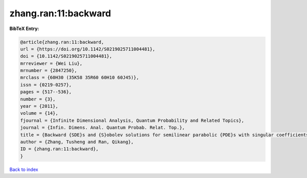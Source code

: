 zhang.ran:11:backward
=====================

.. :cite:t:`zhang.ran:11:backward`

.. bibliography:: ../../All.bib

**BibTeX Entry:**

.. code-block:: bibtex

   @article{zhang.ran:11:backward,
   url = {https://doi.org/10.1142/S0219025711004481},
   doi = {10.1142/S0219025711004481},
   mrreviewer = {Wei Liu},
   mrnumber = {2847250},
   mrclass = {60H30 (35K58 35R60 60H10 60J45)},
   issn = {0219-0257},
   pages = {517--536},
   number = {3},
   year = {2011},
   volume = {14},
   fjournal = {Infinite Dimensional Analysis, Quantum Probability and Related Topics},
   journal = {Infin. Dimens. Anal. Quantum Probab. Relat. Top.},
   title = {Backward {SDE}s and {S}obolev solutions for semilinear parabolic {PDE}s with singular coefficients},
   author = {Zhang, Tusheng and Ran, Qikang},
   ID = {zhang.ran:11:backward},
   }

`Back to index <../index>`_
